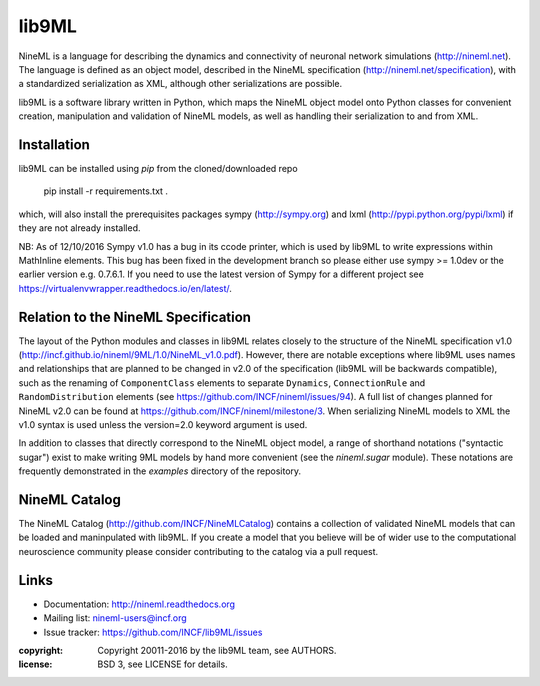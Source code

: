 
lib9ML
======

NineML is a language for describing the dynamics and connectivity of neuronal
network simulations (http://nineml.net). The language is defined as an object
model, described in the NineML specification (http://nineml.net/specification),
with a standardized serialization as XML, although other serializations are
possible.

lib9ML is a software library written in Python, which maps the NineML object
model onto Python classes for convenient creation, manipulation and validation
of NineML models, as well as handling their serialization to and from XML.


Installation
------------
lib9ML can be installed using `pip` from the cloned/downloaded repo 

    pip install -r requirements.txt .

which, will also install the prerequisites packages sympy (http://sympy.org) and lxml
(http://pypi.python.org/pypi/lxml) if they are not already installed.

NB: As of 12/10/2016 Sympy v1.0 has a bug in its ccode printer, which is
used by lib9ML to write expressions within MathInline elements. This bug has
been fixed in the development branch so please either use sympy >= 1.0dev or
the earlier version e.g. 0.7.6.1. If you need to use the latest version of
Sympy for a different project see https://virtualenvwrapper.readthedocs.io/en/latest/.


Relation to the NineML Specification
------------------------------------

The layout of the Python modules and classes in lib9ML relates closely to the
structure of the NineML specification v1.0 
(http://incf.github.io/nineml/9ML/1.0/NineML_v1.0.pdf). However, there are
notable exceptions where lib9ML uses names and relationships that are planned
to be changed in v2.0 of the specification (lib9ML will be backwards compatible),
such as the renaming of ``ComponentClass`` elements to separate ``Dynamics``,
``ConnectionRule`` and ``RandomDistribution`` elements
(see https://github.com/INCF/nineml/issues/94).
A full list of changes planned for NineML v2.0 can be found at
https://github.com/INCF/nineml/milestone/3. When serializing NineML models to
XML the v1.0 syntax is used unless the version=2.0 keyword argument is used.

In addition to classes that directly correspond to the NineML object model, a
range of shorthand notations ("syntactic sugar") exist to make writing 9ML
models by hand more convenient (see the *nineml.sugar* module). These notations
are frequently demonstrated in the *examples* directory of the repository.


NineML Catalog
--------------

The NineML Catalog (http://github.com/INCF/NineMLCatalog) contains a collection
of validated NineML models that can be loaded and maninpulated with lib9ML.
If you create a model that you believe will be of wider use to the
computational neuroscience community please consider contributing to the
catalog via a pull request.


Links
-----

* Documentation: http://nineml.readthedocs.org
* Mailing list: nineml-users@incf.org
* Issue tracker: https://github.com/INCF/lib9ML/issues


:copyright: Copyright 20011-2016 by the lib9ML team, see AUTHORS.
:license: BSD 3, see LICENSE for details.

.. image:: https://travis-ci.org/ICNF/lib9ML.svg?branch=master
   :target: https://travis-ci.org/ICNF/lib9ML
   :alt: Unit Test Status
.. image:: https://coveralls.io/repos/INCF/lib9ML/badge.svg
   :target: https://coveralls.io/github/ICNF/lib9ML
   :alt: Unit Test Coverage
 
